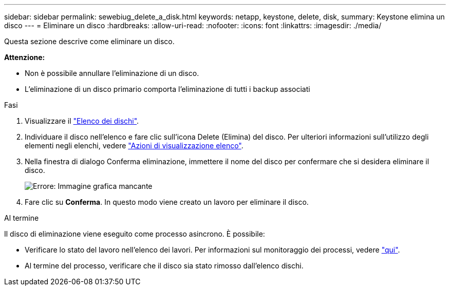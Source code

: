 ---
sidebar: sidebar 
permalink: sewebiug_delete_a_disk.html 
keywords: netapp, keystone, delete, disk, 
summary: Keystone elimina un disco 
---
= Eliminare un disco
:hardbreaks:
:allow-uri-read: 
:nofooter: 
:icons: font
:linkattrs: 
:imagesdir: ./media/


[role="lead"]
Questa sezione descrive come eliminare un disco.

*Attenzione:*

* Non è possibile annullare l'eliminazione di un disco.
* L'eliminazione di un disco primario comporta l'eliminazione di tutti i backup associati


.Fasi
. Visualizzare il link:sewebiug_view_disks.html#view-disks["Elenco dei dischi"].
. Individuare il disco nell'elenco e fare clic sull'icona Delete (Elimina) del disco. Per ulteriori informazioni sull'utilizzo degli elementi negli elenchi, vedere link:sewebiug_netapp_service_engine_web_interface_overview.html#list-view["Azioni di visualizzazione elenco"].
. Nella finestra di dialogo Conferma eliminazione, immettere il nome del disco per confermare che si desidera eliminare il disco.
+
image:sewebiug_image30.png["Errore: Immagine grafica mancante"]

. Fare clic su *Conferma*. In questo modo viene creato un lavoro per eliminare il disco.


.Al termine
Il disco di eliminazione viene eseguito come processo asincrono. È possibile:

* Verificare lo stato del lavoro nell'elenco dei lavori. Per informazioni sul monitoraggio dei processi, vedere link:https://docs.netapp.com/us-en/keystone/sewebiug_netapp_service_engine_web_interface_overview.html#jobs-and-job-status-indicator["qui"].
* Al termine del processo, verificare che il disco sia stato rimosso dall'elenco dischi.

